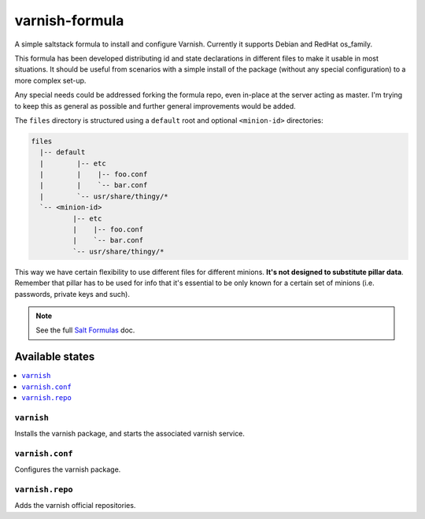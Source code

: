 ===============
varnish-formula
===============

A simple saltstack formula to install and configure Varnish.
Currently it supports Debian and RedHat os_family.

This formula has been developed distributing id and state declarations in
different files to make it usable in most situations. It should be useful from
scenarios with a simple install of the package (without any special
configuration) to a more complex set-up.

Any special needs could be addressed forking the formula repo, even in-place at
the server acting as master. I'm trying to keep this as general as possible and
further general improvements would be added.

The ``files`` directory is structured using a ``default`` root and
optional ``<minion-id>`` directories:

.. code:: asciidoc

    files
      |-- default
      |        |-- etc
      |        |    |-- foo.conf
      |        |    `-- bar.conf
      |        `-- usr/share/thingy/*
      `-- <minion-id>
              |-- etc
              |    |-- foo.conf
              |    `-- bar.conf
              `-- usr/share/thingy/*

This way we have certain flexibility to use different files for different
minions. **It's not designed to substitute pillar data**. Remember that
pillar has to be used for info that it's essential to be only known for a
certain set of minions (i.e. passwords, private keys and such).

.. note::

    See the full `Salt Formulas
    <http://docs.saltstack.com/en/latest/topics/development/conventions/formulas.html>`_ doc.

Available states
================

.. contents::
    :local:

``varnish``
-----------

Installs the varnish package, and starts the associated varnish service.

``varnish.conf``
----------------

Configures the varnish package.

``varnish.repo``
----------------

Adds the varnish official repositories.
